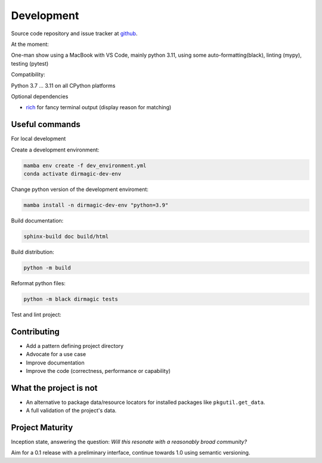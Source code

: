 Development
===========

Source code repository and issue tracker at `github <https://github.com/achimgaedke/python-dirmagic/>`_.

At the moment:

One-man show using a MacBook with VS Code, mainly python 3.11,
using some auto-formatting(black), linting (mypy), testing (pytest)

Compatibility:

Python 3.7 ... 3.11 on all CPython platforms

Optional dependencies

* `rich <https://rich.readthedocs.io/en/latest/>`_ for fancy terminal output (display reason for matching)

Useful commands
---------------

For local development

Create a development environment:

.. code-block:: shell

    mamba env create -f dev_environment.yml
    conda activate dirmagic-dev-env

Change python version of the development enviroment:

.. code-block:: shell

    mamba install -n dirmagic-dev-env "python=3.9"

Build documentation:

.. code-block:: shell

    sphinx-build doc build/html

Build distribution:

.. code-block:: shell

    python -m build

Reformat python files:

.. code-block:: shell

    python -m black dirmagic tests


Test and lint project:

.. code-block: shell

    python -m pytest --cov-report term-missing --cov=dirmagic  tests
    python -m mypy dirmagic tests
    python -m flake dirmagic tests
    python -m black --check dirmagic tests

Contributing
------------

* Add a pattern defining project directory
* Advocate for a use case
* Improve documentation
* Improve the code (correctness, performance or capability)

What the project is not
-----------------------

* An alternative to package data/resource locators for installed packages like
  ``pkgutil.get_data``.
* A full validation of the project's data.

Project Maturity
----------------

Inception state, answering the question: *Will this resonate with a reasonably
broad community?*

Aim for a 0.1 release with a preliminary interface, continue towards 1.0 using semantic versioning.